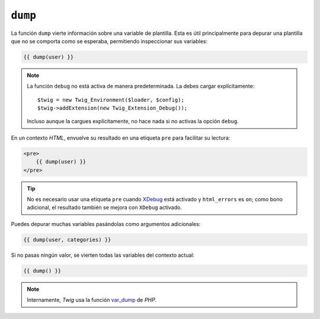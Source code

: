 ``dump``
========

.. versionadded:: 1.5
    La función ``dump`` se añadió en *Twig* 1.5.

La función ``dump`` vierte información sobre una variable de plantilla. Esta es útil principalmente para depurar una plantilla que no se comporta como se esperaba, permitiendo inspeccionar sus variables:

.. code-block:: jinja

    {{ dump(user) }}

.. note::

    La función ``debug`` no está activa de manera predeterminada. La debes cargar explícitamente::

        $twig = new Twig_Environment($loader, $config);
        $twig->addExtension(new Twig_Extension_Debug());

    Incluso aunque la cargues explícitamente, no hace nada si no activas la opción ``debug``.

En un contexto *HTML*, envuelve su resultado en una etiqueta ``pre`` para facilitar su lectura:

.. code-block:: jinja

    <pre>
        {{ dump(user) }}
    </pre>

.. tip::

    No es necesario usar una etiqueta ``pre`` cuando `XDebug`_ está activado y ``html_errors`` es ``on``; como bono adicional, el resultado también se mejora con ``XDebug`` activado.

Puedes depurar muchas variables pasándolas como argumentos adicionales:

.. code-block:: jinja

    {{ dump(user, categories) }}

Si no pasas ningún valor, se vierten todas las variables del contexto actual:

.. code-block:: jinja

    {{ dump() }}

.. note::

    Internamente, *Twig* usa la función `var_dump`_ de *PHP*.

.. _`XDebug`: http://xdebug.org/docs/display
.. _`var_dump`: http://php.net/var_dump
